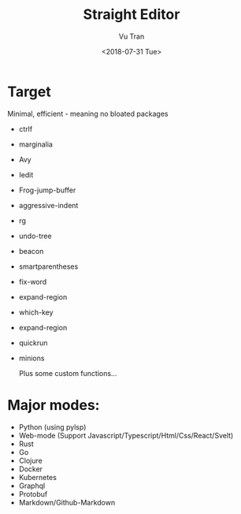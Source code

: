 #+OPTIONS: ^:nil
#+TITLE: Straight Editor
#+DATE: <2018-07-31 Tue>
#+AUTHOR: Vu Tran
#+EMAIL: me@vutr.io`

* Target
Minimal, efficient - meaning no bloated packages
  - ctrlf
  - marginalia
  - Avy
  - Iedit
  - Frog-jump-buffer
  - aggressive-indent
  - rg
  - undo-tree
  - beacon
  - smartparentheses
  - fix-word
  - expand-region
  - which-key
  - expand-region
  - quickrun
  - minions

   Plus some custom functions...

* Major modes:
- Python (using pylsp)
- Web-mode (Support Javascript/Typescript/Html/Css/React/Svelt)
- Rust
- Go
- Clojure
- Docker
- Kubernetes
- Graphql
- Protobuf
- Markdown/Github-Markdown
